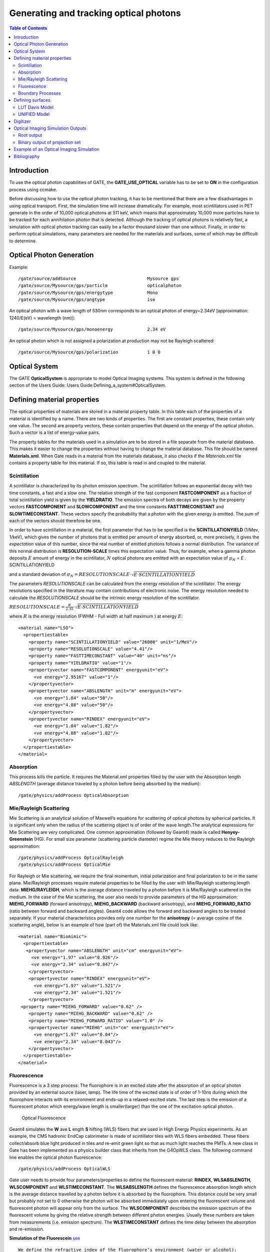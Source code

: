 Generating and tracking optical photons
=======================================

.. contents:: Table of Contents
   :depth: 15

Introduction
------------

To use the optical photon capabilities of GATE, the **GATE_USE_OPTICAL** variable has to be set to **ON** in the configuration process using ccmake. 

Before discussing how to use the optical photon tracking, it has to be mentioned that there are a few disadvantages in using optical transport. First, the simulation time will increase dramatically. For example, most scintillators used in PET generate in the order of 10,000 optical photons at 511 keV, which means that approximately 10,000 more particles have to be tracked for each annihilation photon that is detected. Although the tracking of optical photons is relatively fast, a simulation with optical photon tracking can easily be a factor thousand slower than one without. Finally, in order to perform optical simulations, many parameters are needed for the materials and surfaces, some of which may be difficult to determine.

Optical Photon Generation
-------------------------

Example::

   /gate/source/addSource                           Mysource gps
   /gate/source/Mysource/gps/particle               opticalphoton
   /gate/source/Mysource/gps/energytype             Mono
   /gate/source/Mysource/gps/angtype                iso

An optical photon with a wave length of 530nm corresponds to an optical photon of energy=2.34eV [approximation: 1240/E(eV) = wavelength (nm)]::

   /gate/source/Mysource/gps/monoenergy             2.34 eV

An optical photon which is not assigned a polarization at production may not be Rayleigh scattered::

   /gate/source/Mysource/gps/polarization           1 0 0

Optical System
--------------

The GATE **OpticalSystem** is appropriate to model Optical Imaging systems. This system is defined in the following section of the Users Guide: Users Guide:Defining_a_system#OpticalSystem.

Defining material properties
----------------------------

The optical properties of materials are stored in a material property table. In this table each of the properties of a material is identified by a name. There are two kinds of properties. The first are constant properties, these contain only one value. The second are property vectors, these contain properties that depend on the energy of the optical photon. Such a vector is a list of energy-value pairs. 

The property tables for the materials used in a simulation are to be stored in a file separate from the material database. This makes it easier to change the properties without having to change the material database. This file should be named **Materials.xml**. When Gate reads in a material from the materials database, it also checks if the *Materials.xml* file contains a property table for this material. If so, this table is read in and coupled to the material. 

Scintillation
~~~~~~~~~~~~~

A scintillator is characterized by its photon emission spectrum. The scintillation follows an exponential decay with two time constants, a fast and a slow one. The relative strength of the fast component **FASTCOMPONENT** as a fraction of total scintillation yield is given by the **YIELDRATIO**. The emission spectra of both decays are given by the property vectors **FASTCOMPONENT** and **SLOWCOMPONENT** and the time constants **FASTTIMECONSTANT** and **SLOWTIMECONSTANT**. These vectors specify the probability that a photon with the given energy is emitted. The sum of each of the vectors should therefore be one.

In order to have scintillation in a material, the first parameter that has to be specified is the **SCINTILLATIONYIELD** (1/Mev, 1/keV), which gives the number of photons that is emitted per amount of energy absorbed, or, more precisely, it gives the *expectation* value of this number, since the real number of emitted photons follows a normal distribution. The variance of this normal distribution is **RESOLUTION-SCALE** times this expectation value. Thus, for example, when a gamma photon deposits :math:`E` amount of energy in the scintillator, :math:`N` optical photons are emitted with an expectation value of
:math:`\mu_N` = *E* . SCINTILLATIONYIELD

and a standard deviation of 
:math:`\sigma_N = RESOLUTIONSCALE \cdot\sqrt{E\cdot SCINTILLATIONYIELD}`

The parameters *RESOLUTIONSCALE* can be calculated from the energy resolution of the scintillator. The energy resolutions specified in the literature may contain contributions of electronic noise. The energy resolution needed to calculate the *RESOLUTIONSCALE* should be the intrinsic energy resolution of the scintillator.

:math:`RESOLUTIONSCALE = \frac{R}{2.35}\cdot\sqrt{E\cdot SCINTILLATIONYIELD}`

where :math:`R` is the energy resolution (FWHM - Full width at half maximum ) at energy :math:`E`::

    <material name="LSO">
      <propertiestable>
        <property name="SCINTILLATIONYIELD" value="26000" unit="1/MeV"/>
        <property name="RESOLUTIONSCALE" value="4.41"/>
        <property name="FASTTIMECONSTANT" value="40" unit="ns"/>
        <property name="YIELDRATIO" value="1"/>
        <propertyvector name="FASTCOMPONENT" energyunit="eV">
          <ve energy="2.95167" value="1"/>
        </propertyvector>
        <propertyvector name="ABSLENGTH" unit="m" energyunit="eV">
          <ve energy="1.84" value="50"/>
          <ve energy="4.08" value="50"/>
        </propertyvector>
        <propertyvector name="RINDEX" energyunit="eV">
          <ve energy="1.84" value="1.82"/>
          <ve energy="4.08" value="1.82"/>
        </propertyvector>
      </propertiestable>
    </material>

Absorption
~~~~~~~~~~

This process kills the particle. It requires the Material.xml properties filled by the user with the Absorption length *ABSLENGTH* (average distance traveled by a photon before being absorbed by the medium)::

    /gate/physics/addProcess OpticalAbsorption

Mie/Rayleigh Scattering
~~~~~~~~~~~~~~~~~~~~~~~

Mie Scattering is an analytical solution of Maxwell’s equations for scattering of optical photons by spherical particles. It is significant only when the radius of the scattering object is of order of the wave length.The analytical expressions for Mie Scattering are very complicated. One common approximation (followed by Geant4) made is called **Henyey-Greenstein** (HG). For small size parameter (scattering particle diameter) regime the Mie theory reduces to the Rayleigh approximation::

    /gate/physics/addProcess OpticalRayleigh
    /gate/physics/addProcess OpticalMie

For Rayleigh or Mie scattering, we require the final momentum, initial polarization and final polarization to be in the same plane. Mie/Rayleigh processes require material properties to be filled by the user with Mie/Rayleigh scattering length data: **MIEHG/RAYLEIGH**, which is the average distance traveled by a photon before it is Mie/Rayleigh scattered in the medium. In the case of the Mie scattering, the user also needs to provide parameters of the HG approximation: **MIEHG_FORWARD** (forward anisotropy), **MIEHG_BACKWARD** (backward anisotropy), and **MIEHG_FORWARD_RATIO** (ratio between forward and backward angles). Geant4 code allows the forward and backward angles to be treated separately. If your material characteristics provides only one number for the **anisotropy** (= average cosine of the scattering angle), below is an example of how (part of) the Materials.xml file could look like::

    <material name="Biomimic">
      <propertiestable>
       <propertyvector name="ABSLENGTH" unit="cm" energyunit="eV">
         <ve energy="1.97" value="0.926"/>
         <ve energy="2.34" value="0.847"/>
        </propertyvector>
        <propertyvector name="RINDEX" energyunit="eV">
          <ve energy="1.97" value="1.521"/>
          <ve energy="2.34" value="1.521"/>
        </propertyvector>
     <property name="MIEHG_FORWARD" value="0.62" />
        <property name="MIEHG_BACKWARD" value="0.62" />
        <property name="MIEHG_FORWARD_RATIO" value="1.0" />
        <propertyvector name="MIEHG" unit="cm" energyunit="eV">
          <ve energy="1.97" value="0.04"/>
          <ve energy="2.34" value="0.043"/>
        </propertyvector>
      </propertiestable>
    </material>

Fluorescence
~~~~~~~~~~~~

Fluorescence is a 3 step process: The fluorophore is in an excited state after the absorption of an optical photon provided by an external source (laser, lamp). The life time of the excited state is of order of 1-10ns during which the fluorophore interacts with its environment and ends-up in a relaxed-excited state. The last step is the emission of a fluorescent photon which energy/wave length is smaller(larger) than the one of the excitation optical photon.

.. figure:: OpticalFluorescence.gif
   :alt: Figure 1: OpticalFluorescence
   :name: OpticalFluorescence

   Optical Fluorescence

Geant4 simulates the **W** ave **L** ength **S** hifting (WLS) fibers that are used in High Energy Physics experiments. As an example, the CMS hadronic EndCap calorimeter is made of scintillator tiles with WLS fibers embedded. These fibers collect/absorb blue light produced in tiles and re-emit green light so that as much light reaches the PMTs. A new class in Gate has been implemented as a physics builder class that inherits from the G4OpWLS class. The following command line enables the optical photon fluorescence::

    /gate/physics/addProcess OpticalWLS

Gate user needs to provide four parameters/properties to define the fluorescent material:  **RINDEX**, **WLSABSLENGTH**, **WLSCOMPONENT** and **WLSTIMECONSTANT**. The **WLSABSLENGTH** defines the fluorescence absorption length which is the average distance travelled by a photon before it is absorbed by the fluorophore. This distance could be very small but probably not set to 0 otherwise the photon will be absorbed immediately upon entering the fluorescent volume and fluorescent photon will appear only from the surface. The **WLSCOMPONENT** describes the emission spectrum of the fluorescent volume by giving the relative strength between different photon energies. Usually these numbers are taken from measurements (i.e. emission spectrum). The **WLSTIMECONSTANT** defines the time delay between the absorption and re-emission. 

**Simulation of the Fluorescein** `see <http://en.wikipedia.org/wiki/Fluorescein>`_ ::

   We define the refractive index of the fluorophore’s environment (water or alcohol):
   <material name="Fluorescein">
   <propertiestable>
   <propertyvector name="RINDEX" energyunit="eV">
   <ve energy="1.0" value="1.4"/>
   <ve energy="4.13" value="1.4"/>
   </propertyvector> 

The WLS process has an absorption spectrum and an emission spectrum. If these overlap then a WLS photon may in 
turn be absorpted and emitted again. If you do not want that you need to avoid such overlap. The WLS process does 
not distinguish between 'original' photons and WLS photons::

   We describe the fluorescein absorption length taken from measurements or literature as function of the photon energy:
   <propertyvector name="WLSABSLENGTH" unit="cm" energyunit="eV">
   <ve energy="3.19" value="2.81"/>
   <ve energy="3.20" value="2.82"/>
   <ve energy="3.21" value="2.81"/>
   </propertyvector>

   We describe the fluorescein Emission spectrum taken from measurements or literature as function of the photon energy:
   <propertyvector name="WLSCOMPONENT" energyunit="eV">
   <ve energy="1.771"  value="0.016"/>
   <ve energy="1.850"  value="0.024"/>
   <ve energy="1.901"  value="0.040"/>
   <ve energy="2.003"  value="0.111"/>
   <ve energy="2.073"  value="0.206"/>
   <ve energy="2.141"  value="0.325"/>
   <ve energy="2.171"  value="0.413"/>
   <ve energy="2.210"  value="0.540"/>
   <ve energy="2.250"  value="0.683"/>
   <ve energy="2.343"  value="0.873"/>
   <ve energy="2.384"  value="0.968"/>
   <ve energy="2.484"  value="0.817"/>
   <ve energy="2.749"  value="0.008"/>
   <ve energy="3.099"  value="0.008"/>
   </propertyvector>
   <property name="WLSTIMECONSTANT" value="1.7" unit="ns"/>
   </propertiestable>
   </material>

Boundary Processes
~~~~~~~~~~~~~~~~~~

When a photon arrives at a medium boundary its behavior depends on the nature of the two materials that join at that boundary::

    /gate/physics/addProcess OpticalBoundary

In the case of two dielectric materials, the photon can undergo total internal reflection, refraction or reflection, depending on the photon’s wavelength, angle of incidence, and the refractive indices on both sides of the boundary. In the case of an interface between a dielectric and a metal, the photon can be absorbed by the metal or reflected back into the dielectric.
When simulating a perfectly smooth surface, the user doesn't have to provide a G4Surface. The only relevant property is the refractive index (RINDEX) of the two materials on either side of the interface. Geant4 will calculate from Snell's Law the probabilities of refraction and reflections.

Defining surfaces
-----------------

.. figure:: Surface-definition.png
   :alt: Figure 2: Surface-definition
   :name: Surface-definition

   Surface definition

The photon travels through the surface between the two volumes **Volume1** and **Volume2**. To create an optical surface with the name **Surface-From-Volume1-To-Volume2**, the following commands should be used::

   /gate/**Volume2**/surfaces/name   Surface-From-Volume1-To-Volume2
   /gate/**Volume2**/surfaces/insert **Volume1**

The surface between **Volume1** and **Volume2** is NOT the same surface as that between Volume2 and Volume1; the surface definition is directional. When there is optical transport in both directions, two surfaces should be created.
To load the surface properties stored in the Surfaces.xml file. Surface_name can be any surface defined in the Surfaces.xml file::

   /gate/Volume2/surfaces/Surface-From-Volume1-To-Volume2/SetSurface Surface_name

In Gate, two simulation models that are used at the boundary are available. The recently implemented LUTDavis model (GATE V8.0) and the traditional UNIFIED model (see: source/geometry/src/GateSurface.cc).

LUT Davis Model
~~~~~~~~~~~~~~~

**Please Note:** Necessary modifications in Geant4 are not implemented until Summer 2017. The user can manually modify the Geant4 code. Find detailed instructions here: Enabling LUT Davis Model

Available in GATE V8.0 is a model for optical transport called the LUT Davis model [Roncali& Cherry(2013)]. The model is based on measured surface data and allows the user to choose from a list of available surface finishes. Provided are a rough and a polished surface that can be used without reflector, or in combination with a specular reflector (e.g. ESR) or a Lambertian reflector (e.g. Teflon). The specular reflector can be coupled to the crystal with air or optical grease. Teflon tape is wrapped around the crystal with 4 layers.

.. table:: Surface names of available LUTs.
   :widths: auto
   :name: units_tab

   +----------+--------------+--------------------+-----------------+-----------------------+
   |          | BARE         | TEFLON             | ESR AIR         | ESR GREASE            |
   +==========+==============+====================+=================+=======================+
   | POLISHED | Polished_LUT | PolishedTeflon_LUT | PolishedESR_LUT | PolishedESRGrease_LUT |
   +----------+--------------+--------------------+-----------------+-----------------------+
   | ROUGH    | Rough_LUT    | RoughTeflon_LUT    | RoughESR_LUT    | RoughESRGrease_LUT    |
   +----------+--------------+--------------------+-----------------+-----------------------+

The user can extend the list of finishes with custom measured surface data. In GATE V8.0, this can be achieved by contacting the developers of the LUT Davis model. In future releases, a tool to calculate LUTs will be provided in form of a graphical user interface. In the LUT database, typical roughness parameters obtained from the measurements are provided to characterize the type of surface modelled:

* **ROUGH**  Ra=0.48 µm, σ=0.57 µm, Rpv=3.12 µm
* **POLISHED** Ra=20.8 nm, σ=26.2 nm, Rpv=34.7 nm

with Ra = average roughness; σ = rms roughness, Rpv = peak-to-valley ratio.

The desired finish should be defined in Surfaces.xml (file available in https://github.com/OpenGATE/GateContrib/tree/master/imaging/LUTDavisModel)::

   <surface model="DAVIS" name="RoughTeflon_LUT" type="dielectric_LUTDAVIS" finish="RoughTeflon_LUT">
    </surface>

  The detector surface, called **Detector_LUT**, defines a polished surface coupled to a photodetector with optical grease or a glass interface (similar index of refraction 1.5). Any surface can be used as a detector surface when the Efficiency is set according to the following example:
   <surface model="DAVIS" name="**Detector_LUT**" type="dielectric_LUTDAVIS" finish="Detector_LUT">
       <propertiestable>
        <propertyvector name="**EFFICIENCY**" energyunit="eV">
          <ve energy="1.84" value="**1**"/>
          <ve energy="4.08" value="**1**"/>
        </propertyvector>
      </propertiestable>
    </surface>

Running the simulation produces an output in the terminal confirming that the LUT data is read in correctly. The user should check the presence of these lines in the terminal. For example::

   ===== XML PATH ====: ./Surfaces.xml 
   ===== XML PATH ====: ...
   LUT DAVIS - data file: .../Rough_LUT.dat read in! 
   Reflectivity LUT DAVIS - data file: .../Rough_LUTR.dat read in! 
   ===== XML PATH ====: ./Surfaces.xml
   ===== XML PATH ====: ...
   LUT DAVIS - data file: .../Detector_LUT.dat read in! 
   Reflectivity LUT DAVIS - data file: .../Detector_LUTR.dat read in!

**Detection of optical photons**

Once the simulation is finished, the optical photon data can be found in the Hits Tree in the ROOT output. The Hits Tree consists of events that ended their path in the geometry defined as the sensitive detector (SD). Thus, photons can either be detected or absorbed in the crystal material when set as SD. The user can identify the optical photons from other particles using the PDGEncoding (0 for optical photons).

**Example**

The example (https://github.com/OpenGATE/GateContrib/tree/master/imaging/LUTDavisModel) includes a 3 mm x 3 mm x 20 mm scintillation crystal coupled to a 3 mm x 3 mm detector area. The source is positioned at the side of the crystal, irradiating it at 10 mm depth. The set surface is RoughTeflon_LUT in combination with the Detector_LUT as the photo detector surface. 

.. figure:: Example_LUTDavisModel.png
   :alt: Figure 3: Example_LUTDavisModel
   :name: Example_LUTDavisModel

   LUT Davis Model

**Background**

The crystal topography is obtained with atomic force microscopy (AFM). From the AFM data, the probability of reflection (1) and the reflection directions (2) are computationally determined, for incidence angles ranging from 0° to 90°. Each LUT is computed for a given surface and reflector configuration. The reflection probability in the LUT combines two cases: directly reflected photons from the crystal surface and photons that are transmitted to the reflector surface and later re-enter the crystal. 
The key operations of the reflection process are the following: The angle between the incident photon (Old Momentum) and the surface normal are calculated. The probability of reflection is extracted from the first LUT. A Bernoulli test determines whether the photon is reflected or transmitted. In case of reflection two angles are drawn from the reflection direction LUT.

.. figure:: FlowChartLUTModel.png
   :alt: Figure 4: FlowChartLUTModel
   :name: FlowChartLUTModel

   FlowChart LUT Model

Old Momentum to New Momentum. The old momentum is the unit vector that describes the incident photon. The reflected/transmitted photon is the New Momentum described by two angles φ, 𝛳.

UNIFIED Model
~~~~~~~~~~~~~

The UNIFIED model allows the user to **control the radiant intensity** of the surface: **Specular lobe**, **Specular spike**, **Backscatter spike** (enhanced on very rough surfaces) and **Reflectivity** (Lambertian or diffuse distribution). The sum of the four constants is constrained to unity.
In that model, the micro-facet normal vectors follow a Gaussian distribution defined by **sigmaalpha** (:math:`\sigma_{\alpha}`) given in degrees. This parameter defines the standard deviation of the Gaussian distribution of micro-facets around the average surface normal. In the case of a perfectly polished surface, the normal used by the G4BoundaryProcess is the normal to the surface.

.. figure:: ReflectionTypes-and-Microfacets.png
   :alt: Figure 5: ReflectionTypes-and-Microfacets
   :name: ReflectionTypes-and-Microfacets

   Reflection Types and Microfacets

To load the surface properties stored under **rough_teflon_wrapped** in the Surface.xml file::

   /gate/**Volume2**/surfaces/Surface-From-Volume1-To-Volume2/SetSurface rough_teflon_wrapped

An example of a surface definition looks like::

   <surface name="rough_teflon_wrapped" type="dielectric_dielectric" sigmaalpha="0.1" finish="groundbackpainted">
    <propertiestable>
      <propertyvector name="SPECULARLOBECONSTANT" energyunit="eV">
        <ve energy="4.08" value="1"/>
        <ve energy="1.84" value="1"/>
      </propertyvector>
      <propertyvector name="RINDEX" energyunit="eV">
        <ve energy="4.08" value="1"/>
        <ve energy="1.84" value="1"/>
      </propertyvector>
      <propertyvector name="REFLECTIVITY" energyunit="eV">
        <ve energy="1.84" value="0.95"/>
        <ve energy="4.08" value="0.95"/>
      </propertyvector>
      <propertyvector name="EFFICIENCY" energyunit="eV">
        <ve energy="1.84" value="0"/>
        <ve energy="4.08" value="0"/>
      </propertyvector>
    </propertiestable>
   </surface>

The attribute *type* can be either *dielectric_dielectric* or *dielectric_metal*, to model either a surface between two dielectrica or between a dielectricum and a metal. The attribute *sigma-alpha* models the surface roughness and is discussed in the next section. The attribute *finish* can have one of the following values: *ground*, *polished*, *ground-back-painted*, *polished-back-painted*, *ground-front-painted* and *polished-front-painted*. It is therefore possible to cover the surface on the inside or outside with a coating that reflects optical photons using **Lambertian reflection**. In case the finish of the surface is *polished*, the surface normal is used to calculate the probability of reflection. In case the finish of the surface is *ground*, the surface is modeled as consisting of small **micro-facets**. When an optical photon reaches a surface, a random angle :math:`\alpha` is drawn for the micro facet that is hit by the optical photon. Using the angle of incidence of the optical photon with respect to this micro facet and the refractive indices of the two media, the probability of reflection is calculated. 

In case the optical photon is reflected, four kinds of reflection are possible. The probabilities of the first three are given by the following three property vectors: 

* **SPECULARSPIKECONSTANT** gives the probability of specular reflection about the average surface normal 
* **SPECULARLOBECONSTANT** gives the probability of specular reflection about the surface normal of the micro facet
* **BACKSCATTERCONSTANT** gives the probability of reflection in the direction the optical photon came from

**LAMBERTIAN (diffuse)** reflection occurs when none of the other three types of reflection happens. The probability of Lambertian reflection is thus given by one minus the sum of the other three constants.

.. figure:: Reflections_Specular_Diffuse_Spread.gif
   :alt: Figure 6: Reflections_Specular_Diffuse_Spread
   :name: Reflections_Specular_Diffuse_Spread

   Reflections Specular Diffuse Spread

When the photon is refracted, the angle of refraction is calculated from the surface normal (of the average surface for *polished* and of the micro facet for *rough*) and the refractive indices of the two media.

When an optical photon reaches a painted layer, the probability of reflection is given by the property vector **REFLECTIVITY**. In case the paint is on the inside of the surface, the refractive indices of the media are ignored, and when the photon is reflected, it undergoes Lambertian reflection.

When the paint is on the outside of the surface, whether the photon is reflected on the interface between the two media is calculated first, using the method described in the previous section. However, in this case the refractive index given by the property vector *RINDEX* of the surface is used. When the photon is refracted, it is reflected using Lambertian reflection with a probability *REFLECTIVITY*.  It then again has to pass the boundary between the two media. For this, the method described in the previous section is used again and again, until the photon is eventually reflected back into the first medium or is absorbed by the paint.

A **dielectric_dielectric** surface may have a wavelength dependent property **TRANSMITTANCE**. If this is specified for a surface it overwrites the Snell's law's probability. This allows the simulation of anti-reflective coatings.

**Detection of optical photons**

Optical photons can be detected by using a **dielectric-metal** boundary. In that case, the probability of reflection should be given by the REFLECTIVITY property vector. When the optical photon is reflected, the UNIFIED model is used to determine the reflection angle. When it is absorbed, it is possible to detect it. The property vector EFFICIENCY gives the probability of detecting a photon given its energy and can therefore be considered to give the internal quantum efficiency. Note that many measurements of the quantum efficiency give the external quantum efficiency, which includes the reflection: external quantum efficiency = efficiency*(1-reflectivity).

The hits generated by the detection of the optical photons are generated in the volume from which the optical photons reached the surface. This volume should therefore be a sensitive detector.

Digitizer
---------

The hits generated in the sensitive detector are first processed by *analysis*. Unfortunately *analysis* is quite slow when there are a large number of hits, as is the case when there is optical transport. Therefore, an alternative has been created that is faster ans is therefore called *fastanalysis*::

   /gate/output/analysis/disable
   
   /gate/output/fastanalysis/enable

Switching both on has no effect on the results, but only affects the speed of the simulation. After processing the hits with one of the analysis routines, the singles should be created from the hits. This is usually done using the **opticaladder** which adds all hits generated by optical photons. In this way, it is possible to create a digitizer chain containing the singles generated by optical photons::

   /gate/digitizer/Singles/insert opticaladder
   /gate/digitizer/Singles/insert readout
   /gate/digitizer/Singles/readout/setDepth your_detector_readout_level

Digitizer modules like **threshold** or **uphold** can be used (see Users Guide:Digitizer_and_readout_parameters#Thresholder_.26_Upholder). This is crucial when you do a fluorescence experience for example. If you want to detect only fluorescent photons you need to apply an energy cut (upholder) in order to discard high energy photons (non-fluorescent photons have higher energy than fluorescent 
photons)::

   /gate/digitizer/Singles/insert upholder
   /gate/digitizer/Singles/upholder/setUphold 2.0 eV
   /gate/digitizer/Singles/insert thresholder
   /gate/digitizer/Singles/thresholder/setThreshold 1.0 eV

The **projection** (see #Binary output of projection set|Projection set) associated to this digitizer records only photons corresponding to the defined energy window. The projection image is therefore the fluorescence image.

Optical Imaging Simulation Outputs
----------------------------------

Root output
~~~~~~~~~~~

When working with optical photons, an additional ROOT tree is created: OpticalData. You can decide
to fill this tree or not by using the following command::

    /gate/output/root/setRootOpticalFlag 0 or 1


OpticalData tree is generated with the following information::

   CrystalLastHitEnergy  CrystalLastHitPos_X CrystalLastHitPos_Y CrystalLastHitPos_Z
   Energy and Positions of the photon **last hit** in the Crystal (Detected photon position)

   PhantomLastHitEnergy  PhantomLastHitPos_X PhantomLastHitPos_Y PhantomLastHitPos_Z
   Energy and Positions of the photon **last hit** in the Phantom

   NumCrystalWLS 
   Number of Fluorescence processes per event(photon) in the Crystal

   NumPhantomWLS 
   Number of Fluorescence processes per event(photon) in the Phantom

   NumScintillation
   Number of Scintillation processes per event(photon) in the Crystal

   CrystalProcessName   PhantomProcessName
   List of process names that occured in the Crystal or in the Phantom

   MomentumDirectionx MomentumDirectiony MomentumDirectionz
   Optical photon momentum direction

Binary output of projection set
~~~~~~~~~~~~~~~~~~~~~~~~~~~~~~~

In order to create a projection set (see Users Guide V7.2:Data output|Interfile output of projection set) using the Optical System in GATE, the following lines have to be added to the macro::

   /gate/output/projection/enable
   /gate/output/projection/setFileName        your_name
   /gate/output/projection/projectionPlane    XY
   /gate/output/projection/pixelSizeX    	   0.105 cm
   /gate/output/projection/pixelSizeY    	   0.105 cm
   /gate/output/projection/pixelNumberX  	   100
   /gate/output/projection/pixelNumberY  	   100

The result of projection set is saved in a binary file (.bin). A header file (.hdr) is also provided with the following information::

    !INTERFILE :=
    !imaging modality := optical imaging
    ;
    !GENERAL DATA :=
    data description := GATE simulation
    !name of data file := ./OpticalSimulationProjection.bin
    ;
    !GENERAL IMAGE DATA :=
    !type of data := OPTICAL
    !total number of images := 1
    ;
    !OPTICAL STUDY (general) :=
    number of detector heads := 1 
    ;
    !number of images divided by number of energy window := 1
    projection matrix size [1] := 100
    projection matrix size [2] := 100
    projection pixel size along X-axis (cm) [1] := 0.105
    projection pixel size along Y-axis (cm) [2] := 0.105
    !number of projections := 1
    !extent of rotation := 360
    !time per projection (sec) := 1
    ;
    ;GATE GEOMETRY :=
    ;Optical System x dimension (cm) := 10.5
    ;Optical System y dimension (cm) := 10.5
    ;Optical System z dimension (cm) := 2
    ;Optical System material := Air
    ;Optical System x translation (cm) := 0
    ;Optical System y translation (cm) := 0
    ;Optical System z translation (cm) := 0
    ;
    ;Optical System LEVEL 1 element is crystal := 
    ;Optical System crystal x dimension (cm) := 10.5
    ;Optical System crystal y dimension (cm) := 10.5
    ;Optical System crystal z dimension (cm) := 1
    ;Optical System crystal material := Air
    ;
    ;Optical System LEVEL 2 element is pixel := 
    ;Optical System pixel x dimension (cm) := 2
    ;Optical System pixel y dimension (cm) := 2
    ;Optical System pixel z dimension (cm) := 1
    ;Optical System pixel material := Air
    ;
    !END OF INTERFILE :=


Example of an Optical Imaging Simulation
----------------------------------------

In the GateContrib repository you will find simple examples of a bioluminescence/fluorescence experiment. All macros are located under *imaging/Optical*.
In addition, a ROOT macro [*DrawBranches.C*] is available and draws all branches of the OpticalData tree into a postscript file.

.. figure:: OpticalImaging-experiments.png
   :alt: Figure 7: OpticalImaging-experiments
   :name: OpticalImaging-experiments

   Optical Imaging experiments

The optical imaging system is composed of an array of pixels, an electronic board and an angular aperture that limits the range of angles over which the optical system can accept light. The phantom is composed of a box of water and two layers made of either water, hypodermis or epidermis. In case of a bioluminescence experiment, the tumor is described as a voxelized source of optical photons and is positioned under the inner layer of the phantom. In case of a fluorescence experiment, we assigned the Rhodamine B fluorophore to each voxel of a voxelized tumor and positioned it under the inner layer of the phantom. The fluorophore is excited by two external beam light sources emitting optical photons towards the tumor. 

These two experiments are available in *imaging/Optical* through the following macros:
bioluminescence.mac and fluorescence.mac. The voxelized source or phantom is available in *imaging/Optical/voxelized-source-phantom* with an attenuation file and an optical-flux file. These macros will generate a root output file with the OpticalData tree enabled and a binary file which corresponds to the GATE ProjectionSet on the XY plane (i.e detection plane). Using the root macros MakeBioluminescencePlots.C and MakeFluorescencePlots.C, you can read the root output file and draw the bioluminescent/fluorescent light that is detected by the optical system. In case of the fluorescence experiment, two plots are drawn: all detected light (any wavelength) and the fluorescent light (wavelength cut). The projection binary file (.bin and .hdr) can be viewed directly using Anatomist or Imagej. In case of the fluorescence experiment, an Upholder (uphold cut) was applied through the digitizer so the binary image illustrates the fluorescent light. 

The Materials.xml file is updated with several tissues properties at specific wavelengths (from literature): brain, kidney, epidermis and hypodermis but also with the emission spectra of the Fluorescein and Rhodamine B.

Bibliography
------------

* The NIST XCOM (`NIST-XCOM <http://www.nist.gov/pml/data/xcom/index.cfm>`_): Photon Cross Sections Database gives attenuation coefficients. The Database Search Form is available directly through this link `Database Search Form <http://physics.nist.gov/PhysRefData/Xcom/html/xcom1.html>`_.
* `A Review of the Optical Properties of Biological Tissues, IEEE J. Quantum Electronics, 26, 2166-2185 (1990) (W. F. Cheong, S. A. Prahl, and A. J. Welch). Updated by Wai-Fung Cheong. Further additions by Lihong Wang and Steven L. Jacques. August 6, 1993 <http://ieeexplore.ieee.org/xpls/abs_all.jsp?arnumber=64354>`_ - IEEE Journal of Quantum Electronics, Vol. 26, Issue 12, pp. 2166 - 2185 
* `Optical Absorption of Water <http://omlc.ogi.edu/spectra/water/index.html>`_ with all currently available data (presented in terms of wavelength and absorption coefficient) - Scott Prahl, Oregon Medical Laser Center.
* `Optical Brain Imaging in Vivo: Techniques and Applications from Animal to Man. (E. M. C. Hillman) <http://www.ncbi.nlm.nih.gov/pubmed/17994863>`_ - J. Biomed. Opt. 2007 Sep-Oct;12(5):051402
* `Refractive Index Measurement of Acute Rat Brain Tissue Slices using Optical Coherence Tomography (J. Sun, S. J. Lee, L. Wu, M. Sarntinoranont and H. Xie) <http://www.opticsinfobase.org/oe/abstract.cfm?uri=oe-20-2-1084>`_ - Optics Express, Vol. 20, Issue 2, pp. 1084-1095 (2012)
* `In Vivo Optical Reflectance Imaging of Spreading Depression Waves in Rat Brain with and without Focal Cerebral Ischemia (S. Chen, Z. Feng, P. Li, S. L. Jacques, S. Zeng and Q. Luo) <http://www.ncbi.nlm.nih.gov/pubmed/16822052>`_ - J. Biomed. Opt. 2006 May-Jun;11(3):34002
* `Brain Refractive Index Measured in Vivo with High-NA Defocus-Corrected Full-Field OCT and Consequences for Two-Photon Microscopy (J. Binding, J. Ben Arous, J-F. Leger, S. Gigan, C. Boccara and L. Bourdieu) <http://www.opticsinfobase.org/oe/abstract.cfm?uri=oe-19-6-4833>`_ - Optics Express, Vol. 19, Issue 6, pp. 4833-4847 (2011)
* `Contribution of the Mitochondrial Compartment to the Optical Properties of the Rat Liver: a Theoretical and Practical Approach (B. Beauvoit, T. Kitai and B. Chance) <http://www.ncbi.nlm.nih.gov/pubmed/7696489>`_ - Biophys. J. 1994 Dec;67(6):2501-10
* `Optical Properties of Native and Coagulated human Liver Tissue and Liver Metastases in the Near Infrared Range (C. T. Germer, A. Roggan, J. P. Ritz, C. Isbert, D. Albrecht, G. Muller and H. J. Buhr) <http://www.ncbi.nlm.nih.gov/pubmed/9829430>`_ - Lasers Surg. Med. 1998;23(4):194-203
* `In Vivo Determination of the Optical Properties of Muscle with Time-Resolved Reflectance using a Layered Model (A. Kienle and T. Glanzmann) <http://www.ncbi.nlm.nih.gov/pubmed/10588278>`_ - Phys. Med. Biol. 1999 Nov;44(11):2689-702
* `Optical Properties of Skin, Subcutaneous and Muscle Tissues: a Review (A. N. Bashkatov, E. A. Genina and V. V. Tuchin) <http://www.worldscientific.com/doi/abs/10.1142/S1793545811001319>`_ - J. Innov. Opt. Health Sci. 04, 9 (2011)
* `Determination of the Optical Properties of Rat (Heart) Tissue (A. Singh1,  A. E. Karsten, R. M. Smith and G. van Niekerk) <http://researchspace.csir.co.za/dspace/handle/10204/4039>`_ - 2010 European Cells & Materials Ltd
* `In Vitro Double-Integrating-Sphere Optical Properties of Tissues between 630 and 1064nm (J. F. Beek†, P. Blokland, P. Posthumus, M. Aalders, J. W. Pickering, H. J. C. M. Sterenborg and M. J. C. van Gemert) <http://www.ncbi.nlm.nih.gov/pubmed/9394410>`_ - Phys. Med. Biol. 42 (11) 1997 2255-61
*  Simpson R, Kohl M, Essenpreis M and Cope M 1998 Near-Infrared optical properties of ex vivo human skin and subcutaneous tissues measured using the Monte Carlo inversion technique Phys. Med. Biol. 43 2465-2478
* Baran T M, Wilson J D, Mitra S, Yao J L, Messing E M, Waldman D L and Foster T H 2012 Optical property measurements establish the feasibility of photodynamic therapy as a minimally invasive intervention for tumors of the kidney J. Biomed. Opt. 17 (9) 098002
* Rolfe P 2000 Brain - In vivo near-infrared spectroscopy Annu. Rev. Biomed. Eng. 2 715-754
* Roncali E & Cherry S 2013 - `Simulation of light transport in scintillators based on 3D characterization of crystal surfaces. <https://www.ncbi.nlm.nih.gov/pubmed/23475145>`_ Phys. Med. Biol., Volume 58(7), p. 2185–2198.

*last modification: 15/04/2019*
